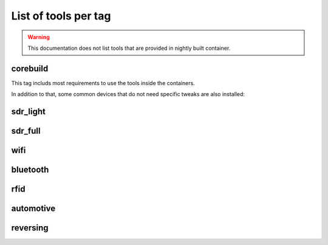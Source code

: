 .. _tools_per_tag:

List of tools per tag
=====================

.. warning::

	This documentation does not list tools that are provided in nightly built container.

corebuild
---------

This tag includs most requirements to use the tools inside the containers.

In addition to that, some common devices that do not need specific tweaks are also installed:

.. csv-table:: Installed tools for corebuild tag
   :file: tools_for_corebuild.csv
   :header-rows: 1
   :class: longtable


sdr_light
---------

.. csv-table:: Installed tools for sdr_light tag
   :file: tools_for_sdr_light.csv
   :header-rows: 1
   :class: longtable


sdr_full
---------

.. csv-table:: Installed tools for sdr_full tag
   :file: tools_for_sdr_full.csv
   :header-rows: 1
   :class: longtable


wifi
----

.. csv-table:: Installed tools for wifi tag
   :file: tools_for_wifi.csv
   :header-rows: 1
   :class: longtable


bluetooth
----------

.. csv-table:: Installed tools for bluetooth tag
   :file: tools_for_bluetooth.csv
   :header-rows: 1
   :class: longtable


rfid
----------

.. csv-table:: Installed tools for rfid tag
   :file: tools_for_rfid.csv
   :header-rows: 1
   :class: longtable


automotive
---------

.. csv-table:: Installed tools for automotive tag
   :file: tools_for_automotive.csv
   :header-rows: 1
   :class: longtable


reversing
---------

.. csv-table:: Installed tools for reversing tag
   :file: tools_for_reversing.csv
   :header-rows: 1
   :class: longtable